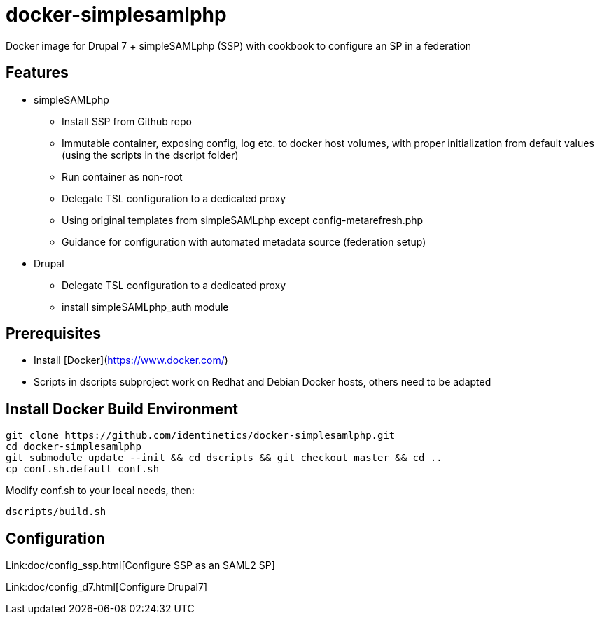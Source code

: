 # docker-simplesamlphp

Docker image for Drupal 7 + simpleSAMLphp (SSP) with cookbook to configure an SP in a federation 


## Features

- simpleSAMLphp
** Install SSP from Github repo
** Immutable container, exposing config, log etc. to docker host volumes, with proper
   initialization from default values (using the scripts in the dscript folder)
** Run container as non-root
** Delegate TSL configuration to a dedicated proxy
** Using original templates from simpleSAMLphp except config-metarefresh.php
** Guidance for configuration with automated metadata source (federation setup)  
- Drupal
** Delegate TSL configuration to a dedicated proxy
** install simpleSAMLphp_auth module

## Prerequisites

  - Install [Docker](https://www.docker.com/)
  - Scripts in dscripts subproject work on Redhat and Debian Docker hosts, others need
    to be adapted

## Install Docker Build Environment

    git clone https://github.com/identinetics/docker-simplesamlphp.git
    cd docker-simplesamlphp
    git submodule update --init && cd dscripts && git checkout master && cd ..
    cp conf.sh.default conf.sh
    
    
Modify conf.sh to your local needs, then:
    
    dscripts/build.sh    
    
== Configuration

Link:doc/config_ssp.html[Configure SSP as an SAML2 SP]

Link:doc/config_d7.html[Configure Drupal7]
